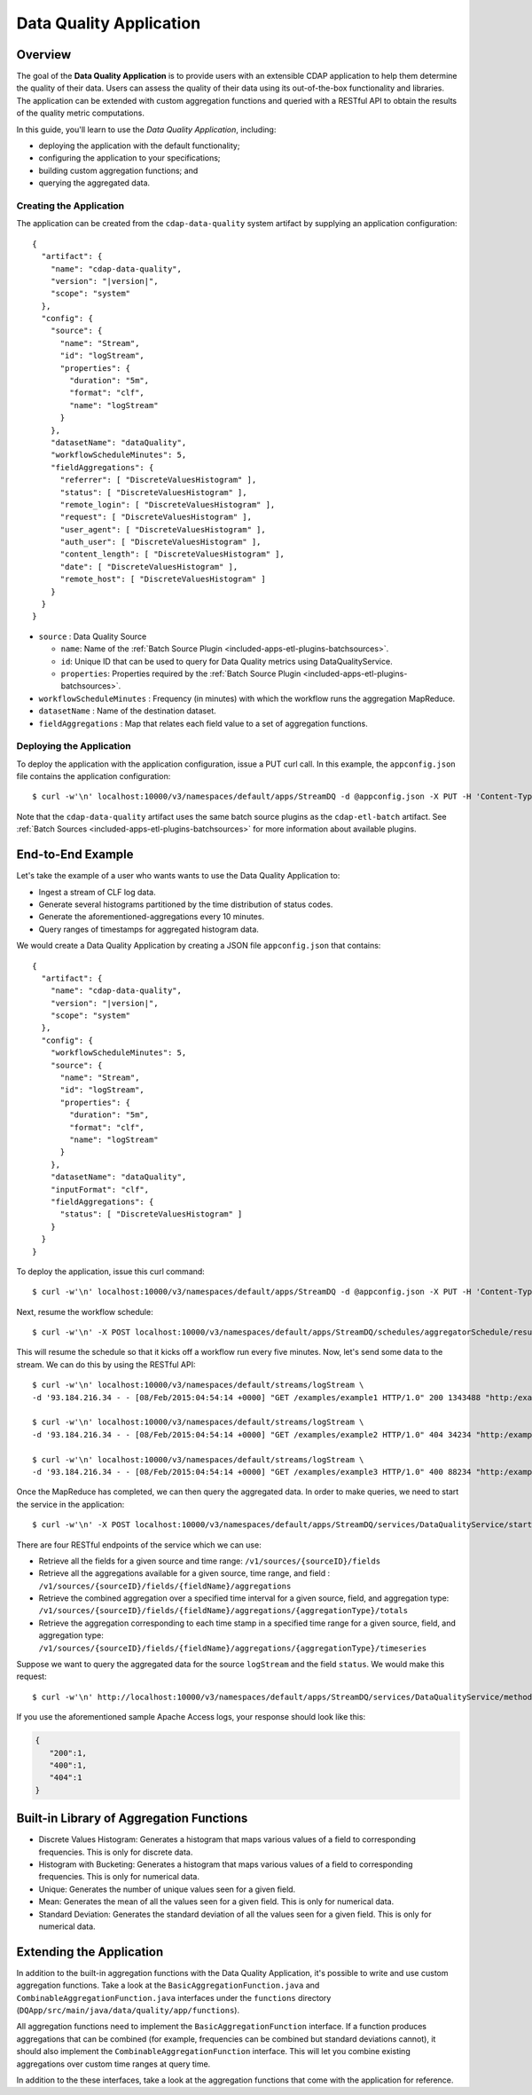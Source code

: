 .. meta::
    :author: Cask Data, Inc.
    :copyright: Copyright © 2015 Cask Data, Inc.

.. _included-apps-data-quality-index:

========================
Data Quality Application
========================

Overview
========
The goal of the **Data Quality Application** is to provide users with an extensible CDAP application to help them
determine the quality of their data.  Users can assess the quality of their data using its out-of-the-box
functionality and libraries. The application can be extended with custom aggregation functions and queried with a
RESTful API to obtain the results of the quality metric computations.

In this guide, you'll learn to use the *Data Quality Application*, including:

- deploying the application with the default functionality;
- configuring the application to your specifications;
- building custom aggregation functions; and
- querying the aggregated data.

Creating the Application
------------------------
The application can be created from the ``cdap-data-quality`` system artifact by supplying an application configuration:

.. container:: highlight

  .. parsed-literal::
    {
      "artifact": {
        "name": "cdap-data-quality",
        "version": "|version|",
        "scope": "system"
      },
      "config": {
        "source": {
          "name": "Stream",
          "id": "logStream",
          "properties": {
            "duration": "5m",
            "format": "clf",
            "name": "logStream"
          }
        },
        "datasetName": "dataQuality",
        "workflowScheduleMinutes": 5,
        "fieldAggregations": {
          "referrer": [ "DiscreteValuesHistogram" ],
          "status": [ "DiscreteValuesHistogram" ],
          "remote_login": [ "DiscreteValuesHistogram" ],
          "request": [ "DiscreteValuesHistogram" ],
          "user_agent": [ "DiscreteValuesHistogram" ],
          "auth_user": [ "DiscreteValuesHistogram" ],
          "content_length": [ "DiscreteValuesHistogram" ],
          "date": [ "DiscreteValuesHistogram" ],
          "remote_host": [ "DiscreteValuesHistogram" ]
        }
      }
    }


* ``source`` : Data Quality Source

  - ``name``: Name of the :ref:`Batch Source Plugin <included-apps-etl-plugins-batchsources>`.
  - ``id``: Unique ID that can be used to query for Data Quality metrics using DataQualityService.
  - ``properties``: Properties required by the :ref:`Batch Source Plugin <included-apps-etl-plugins-batchsources>`.
  
* ``workflowScheduleMinutes`` : Frequency (in minutes) with which the workflow runs the aggregation MapReduce.
* ``datasetName`` : Name of the destination dataset.
* ``fieldAggregations`` : Map that relates each field value to a set of aggregation functions.

Deploying the Application
-------------------------
To deploy the application with the application configuration, issue a PUT curl call.
In this example, the ``appconfig.json`` file contains the application configuration::

  $ curl -w'\n' localhost:10000/v3/namespaces/default/apps/StreamDQ -d @appconfig.json -X PUT -H 'Content-Type: application/json'

Note that the ``cdap-data-quality`` artifact uses the same batch source plugins as the ``cdap-etl-batch`` artifact.
See :ref:`Batch Sources <included-apps-etl-plugins-batchsources>` for more information about available plugins. 

End-to-End Example
==================

Let's take the example of a user who wants wants to use the Data Quality Application to:

- Ingest a stream of CLF log data.
- Generate several histograms partitioned by the time distribution of status codes.
- Generate the aforementioned-aggregations every 10 minutes.
- Query ranges of timestamps for aggregated histogram data.

We would create a Data Quality Application by creating a JSON file ``appconfig.json`` that contains:

.. container:: highlight

  .. parsed-literal::
    {
      "artifact": {
        "name": "cdap-data-quality",
        "version": "|version|",
        "scope": "system"
      },
      "config": {
        "workflowScheduleMinutes": 5,
        "source": {
          "name": "Stream",
          "id": "logStream",
          "properties": {
            "duration": "5m",
            "format": "clf",
            "name": "logStream"
          }
        },
        "datasetName": "dataQuality",
        "inputFormat": "clf",
        "fieldAggregations": {
          "status": [ "DiscreteValuesHistogram" ]
        }
      }
    }

To deploy the application, issue this curl command::

  $ curl -w'\n' localhost:10000/v3/namespaces/default/apps/StreamDQ -d @appconfig.json -X PUT -H 'Content-Type: application/json'

Next, resume the workflow schedule::
 
  $ curl -w'\n' -X POST localhost:10000/v3/namespaces/default/apps/StreamDQ/schedules/aggregatorSchedule/resume 

This will resume the schedule so that it kicks off a workflow run every five minutes.
Now, let's send some data to the stream. We can do this by using the RESTful API::

  $ curl -w'\n' localhost:10000/v3/namespaces/default/streams/logStream \
  -d '93.184.216.34 - - [08/Feb/2015:04:54:14 +0000] "GET /examples/example1 HTTP/1.0" 200 1343488 "http:/example.com/" "Mozilla/5.0 (Windows NT 6.1; rv:33.0) Gecko/20100101 Firefox/33.0"'
  
  $ curl -w'\n' localhost:10000/v3/namespaces/default/streams/logStream \
  -d '93.184.216.34 - - [08/Feb/2015:04:54:14 +0000] "GET /examples/example2 HTTP/1.0" 404 34234 "http:/example.com/" "Mozilla/5.0 (Windows NT 6.1; rv:33.0) Gecko/20100101 Firefox/33.0"'
  
  $ curl -w'\n' localhost:10000/v3/namespaces/default/streams/logStream \
  -d '93.184.216.34 - - [08/Feb/2015:04:54:14 +0000] "GET /examples/example3 HTTP/1.0" 400 88234 "http:/example.com/" "Mozilla/5.0 (Windows NT 6.1; rv:33.0) Gecko/20100101 Firefox/33.0"'

Once the MapReduce has completed, we can then query the aggregated data.
In order to make queries, we need to start the service in the application::

  $ curl -w'\n' -X POST localhost:10000/v3/namespaces/default/apps/StreamDQ/services/DataQualityService/start

There are four RESTful endpoints of the service which we can use:

* Retrieve all the fields for a given source and time range: ``/v1/sources/{sourceID}/fields``
* Retrieve all the aggregations available for a given source, time range, and field : ``/v1/sources/{sourceID}/fields/{fieldName}/aggregations``
* Retrieve the combined aggregation over a specified time interval for a given source, field, and aggregation type: ``/v1/sources/{sourceID}/fields/{fieldName}/aggregations/{aggregationType}/totals``
* Retrieve the aggregation corresponding to each time stamp in a specified time range for a given source, field, and aggregation type: ``/v1/sources/{sourceID}/fields/{fieldName}/aggregations/{aggregationType}/timeseries``

Suppose we want to query the aggregated data for the source ``logStream`` and the field ``status``. 
We would make this request::

  $ curl -w'\n' http://localhost:10000/v3/namespaces/default/apps/StreamDQ/services/DataQualityService/methods/v1/sources/logStream/fields/status/aggregations/DiscreteValuesHistogram/totals

If you use the aforementioned sample Apache Access logs, your response should look like this: 

.. code:: json

  {
     "200":1,
     "400":1,
     "404":1
  }

Built-in Library of Aggregation Functions
=========================================
* Discrete Values Histogram: Generates a histogram that maps various values of a field to corresponding frequencies. This is only for discrete data.  
* Histogram with Bucketing: Generates a histogram that maps various values of a field to corresponding frequencies. This is only for numerical data. 
* Unique: Generates the number of unique values seen for a given field. 
* Mean: Generates the mean of all the values seen for a given field. This is only for numerical data.
* Standard Deviation: Generates the standard deviation of all the values seen for a given field. This is only for numerical data. 

Extending the Application
=========================
In addition to the built-in aggregation functions with the Data Quality Application, 
it's possible to write and use custom aggregation functions. Take a look at the ``BasicAggregationFunction.java``
and ``CombinableAggregationFunction.java`` interfaces under the ``functions`` directory (``DQApp/src/main/java/data/quality/app/functions``).

All aggregation functions need to implement the ``BasicAggregationFunction`` interface. 
If a function produces aggregations that can be combined (for example, frequencies can be combined but standard
deviations cannot), it should also implement the ``CombinableAggregationFunction`` interface. 
This will let you combine existing aggregations over custom time ranges at query time.

In addition to the these interfaces, take a look at the aggregation functions that come with the application for reference.
